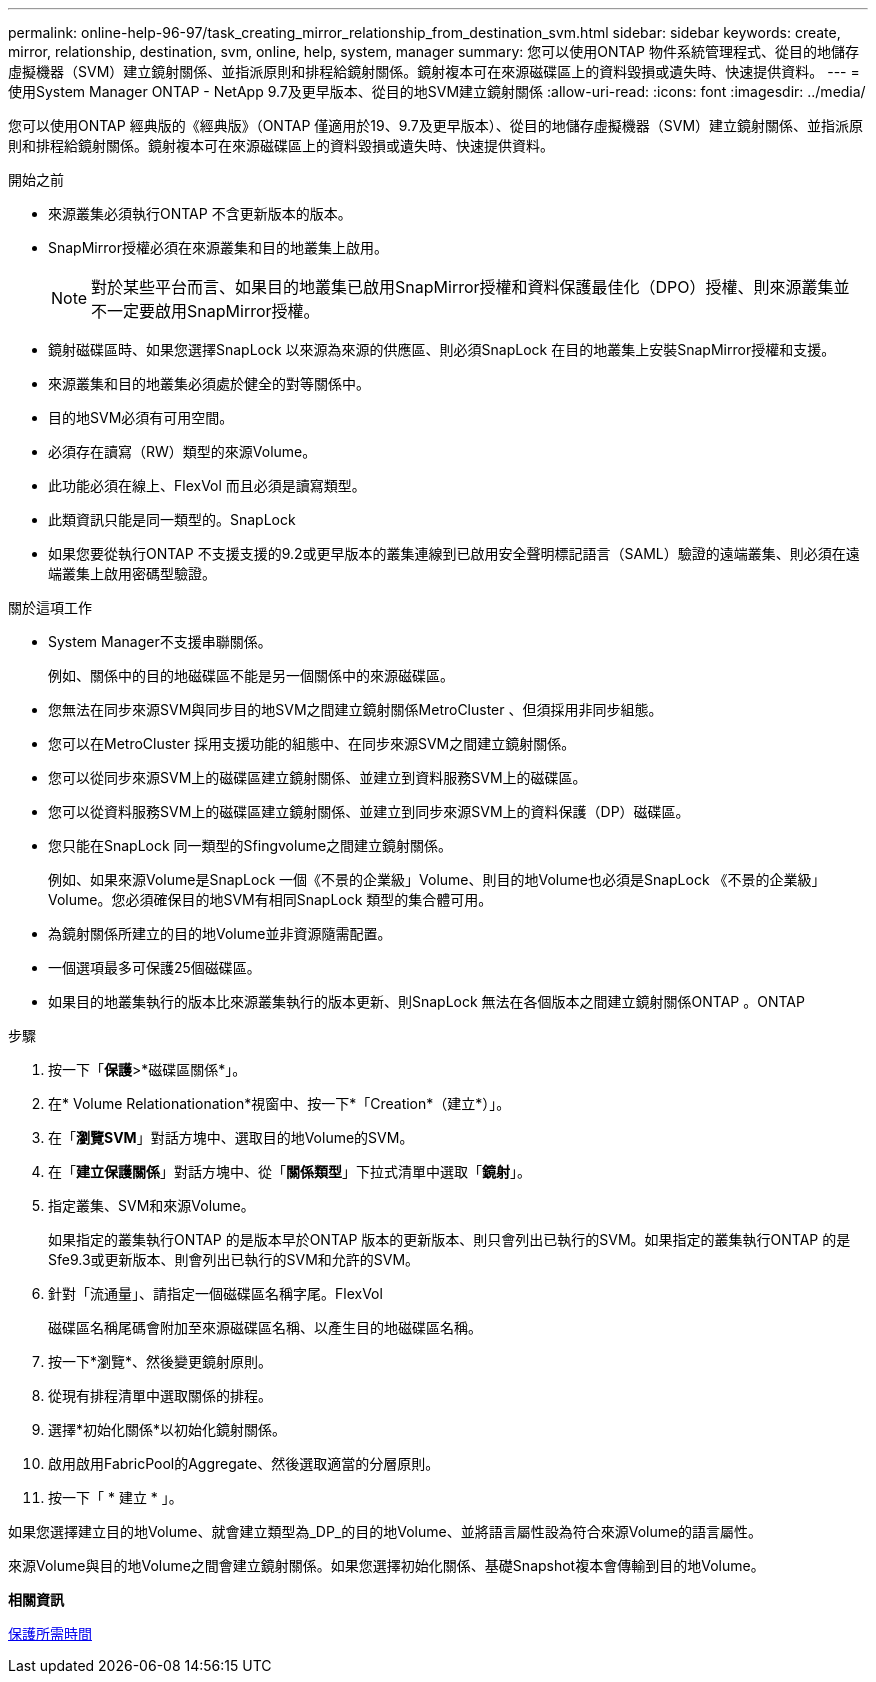 ---
permalink: online-help-96-97/task_creating_mirror_relationship_from_destination_svm.html 
sidebar: sidebar 
keywords: create, mirror, relationship, destination, svm, online, help, system, manager 
summary: 您可以使用ONTAP 物件系統管理程式、從目的地儲存虛擬機器（SVM）建立鏡射關係、並指派原則和排程給鏡射關係。鏡射複本可在來源磁碟區上的資料毀損或遺失時、快速提供資料。 
---
= 使用System Manager ONTAP - NetApp 9.7及更早版本、從目的地SVM建立鏡射關係
:allow-uri-read: 
:icons: font
:imagesdir: ../media/


[role="lead"]
您可以使用ONTAP 經典版的《經典版》（ONTAP 僅適用於19、9.7及更早版本）、從目的地儲存虛擬機器（SVM）建立鏡射關係、並指派原則和排程給鏡射關係。鏡射複本可在來源磁碟區上的資料毀損或遺失時、快速提供資料。

.開始之前
* 來源叢集必須執行ONTAP 不含更新版本的版本。
* SnapMirror授權必須在來源叢集和目的地叢集上啟用。
+
[NOTE]
====
對於某些平台而言、如果目的地叢集已啟用SnapMirror授權和資料保護最佳化（DPO）授權、則來源叢集並不一定要啟用SnapMirror授權。

====
* 鏡射磁碟區時、如果您選擇SnapLock 以來源為來源的供應區、則必須SnapLock 在目的地叢集上安裝SnapMirror授權和支援。
* 來源叢集和目的地叢集必須處於健全的對等關係中。
* 目的地SVM必須有可用空間。
* 必須存在讀寫（RW）類型的來源Volume。
* 此功能必須在線上、FlexVol 而且必須是讀寫類型。
* 此類資訊只能是同一類型的。SnapLock
* 如果您要從執行ONTAP 不支援支援的9.2或更早版本的叢集連線到已啟用安全聲明標記語言（SAML）驗證的遠端叢集、則必須在遠端叢集上啟用密碼型驗證。


.關於這項工作
* System Manager不支援串聯關係。
+
例如、關係中的目的地磁碟區不能是另一個關係中的來源磁碟區。

* 您無法在同步來源SVM與同步目的地SVM之間建立鏡射關係MetroCluster 、但須採用非同步組態。
* 您可以在MetroCluster 採用支援功能的組態中、在同步來源SVM之間建立鏡射關係。
* 您可以從同步來源SVM上的磁碟區建立鏡射關係、並建立到資料服務SVM上的磁碟區。
* 您可以從資料服務SVM上的磁碟區建立鏡射關係、並建立到同步來源SVM上的資料保護（DP）磁碟區。
* 您只能在SnapLock 同一類型的Sfingvolume之間建立鏡射關係。
+
例如、如果來源Volume是SnapLock 一個《不景的企業級」Volume、則目的地Volume也必須是SnapLock 《不景的企業級」Volume。您必須確保目的地SVM有相同SnapLock 類型的集合體可用。

* 為鏡射關係所建立的目的地Volume並非資源隨需配置。
* 一個選項最多可保護25個磁碟區。
* 如果目的地叢集執行的版本比來源叢集執行的版本更新、則SnapLock 無法在各個版本之間建立鏡射關係ONTAP 。ONTAP


.步驟
. 按一下「*保護*>*磁碟區關係*」。
. 在* Volume Relationationation*視窗中、按一下*「Creation*（建立*）」。
. 在「*瀏覽SVM*」對話方塊中、選取目的地Volume的SVM。
. 在「*建立保護關係*」對話方塊中、從「*關係類型*」下拉式清單中選取「*鏡射*」。
. 指定叢集、SVM和來源Volume。
+
如果指定的叢集執行ONTAP 的是版本早於ONTAP 版本的更新版本、則只會列出已執行的SVM。如果指定的叢集執行ONTAP 的是Sfe9.3或更新版本、則會列出已執行的SVM和允許的SVM。

. 針對「流通量」、請指定一個磁碟區名稱字尾。FlexVol
+
磁碟區名稱尾碼會附加至來源磁碟區名稱、以產生目的地磁碟區名稱。

. 按一下*瀏覽*、然後變更鏡射原則。
. 從現有排程清單中選取關係的排程。
. 選擇*初始化關係*以初始化鏡射關係。
. 啟用啟用FabricPool的Aggregate、然後選取適當的分層原則。
. 按一下「 * 建立 * 」。


如果您選擇建立目的地Volume、就會建立類型為_DP_的目的地Volume、並將語言屬性設為符合來源Volume的語言屬性。

來源Volume與目的地Volume之間會建立鏡射關係。如果您選擇初始化關係、基礎Snapshot複本會傳輸到目的地Volume。

*相關資訊*

xref:reference_protection_window.adoc[保護所需時間]

